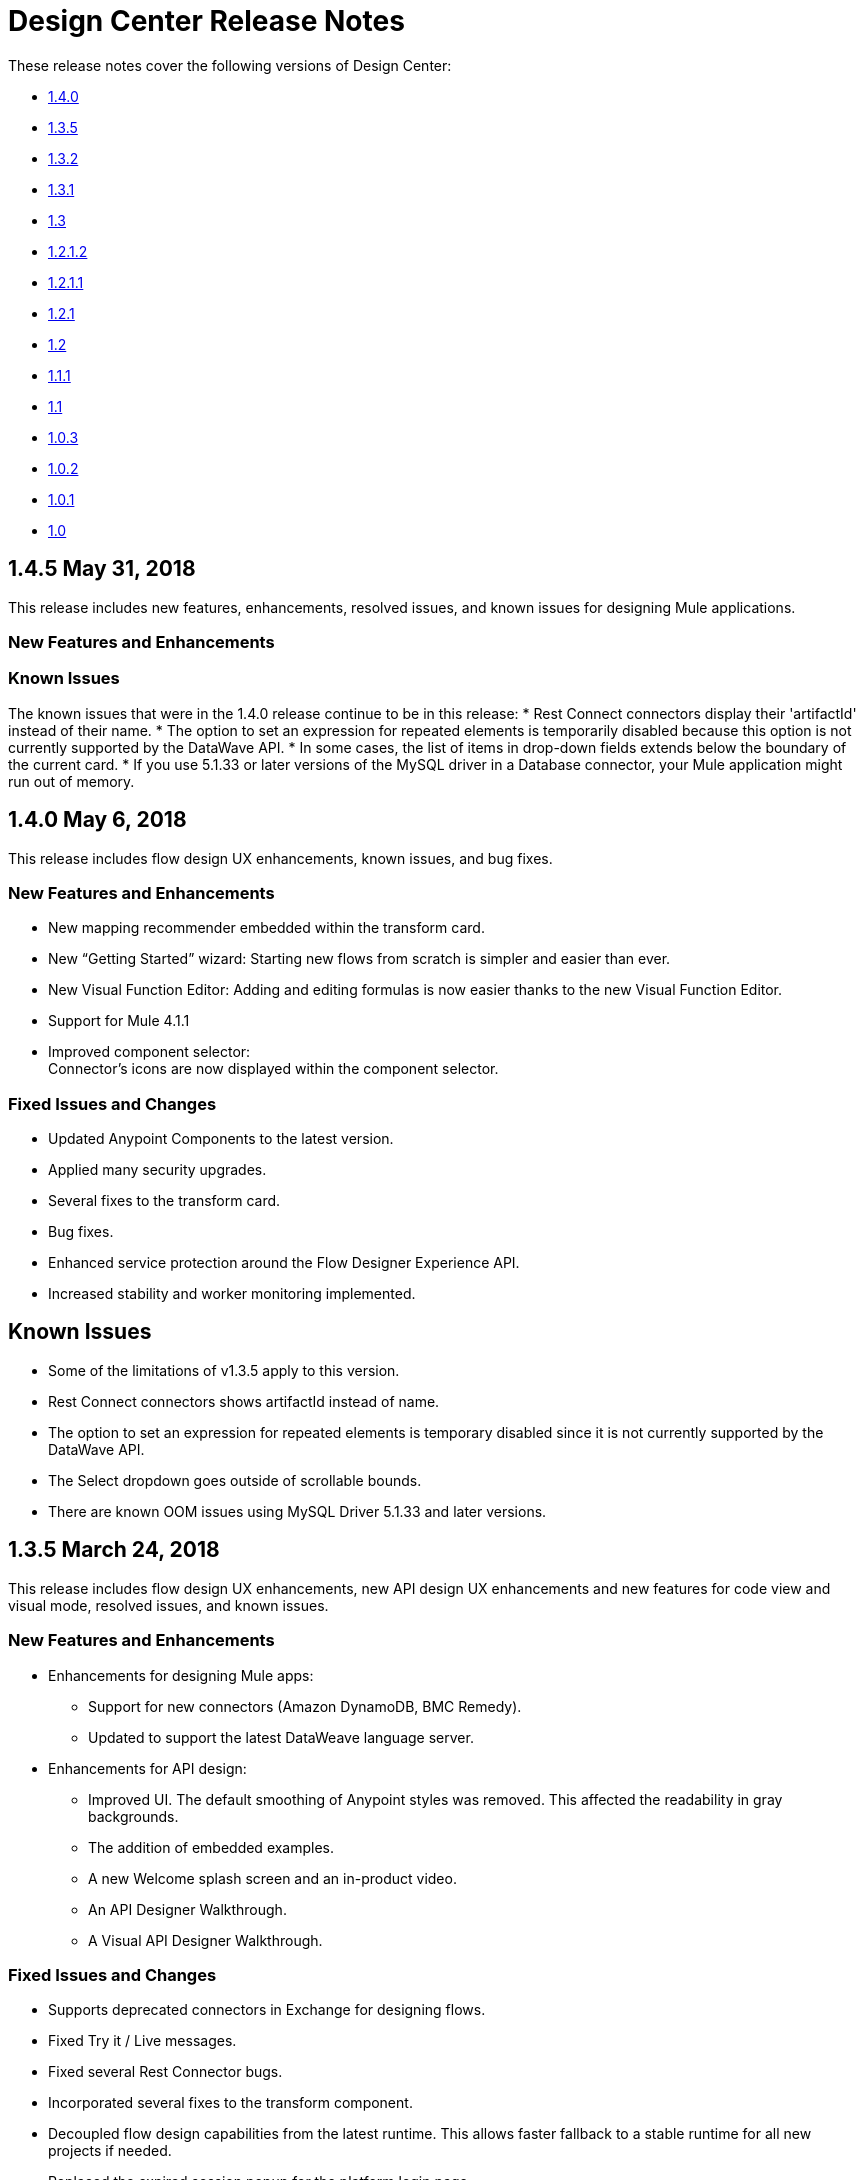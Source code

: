 = Design Center Release Notes
:keywords: release notes, design center, flow designer, api designer, mule application, editor, raml, swagger

These release notes cover the following versions of Design Center:

* link:/release-notes/design-center-release-notes#1-4-0-may-6-2018[1.4.0]
* link:/release-notes/design-center-release-notes#1-3-5-march-24-2018[1.3.5]
* link:/release-notes/design-center-release-notes#1-3-2-march-10-2018[1.3.2]
* link:/release-notes/design-center-release-notes#1-3-1-february-24-2018[1.3.1]
* link:/release-notes/design-center-release-notes#1-3-january-27-2018[1.3]
* link:/release-notes/design-center-release-notes#1-2-1-2-january-13-2018[1.2.1.2]
* link:/release-notes/design-center-release-notes#1-2-1-1-december-16-2017[1.2.1.1]
* link:/release-notes/design-center-release-notes#1-2-1-november-30-2017[1.2.1]
* link:/release-notes/design-center-release-notes#1-2-november-18-2017[1.2]
* link:/release-notes/design-center-release-notes#1-1-1-october-21-2017[1.1.1]
* link:/release-notes/design-center-release-notes#1-1-september-30-2017[1.1]
* link:/release-notes/design-center-release-notes#1-0-3-august-26-2017[1.0.3]
* link:/release-notes/design-center-release-notes#1-0-2-august-12-2017[1.0.2]
* link:/release-notes/design-center-release-notes#1-0-1-august-4-2017[1.0.1]
* link:/release-notes/design-center-release-notes#1-0-july-29-2017[1.0]

== 1.4.5 May 31, 2018

This release includes new features, enhancements, resolved issues, and known issues for designing Mule applications.

=== New Features and Enhancements


=== Known Issues
The known issues that were in the 1.4.0 release continue to be in this release:
* Rest Connect connectors display their 'artifactId' instead of their name.
* The option to set an expression for repeated elements is temporarily disabled because this option is not currently supported by the DataWave API.
* In some cases, the list of items in drop-down fields extends below the boundary of the current card.
* If you use 5.1.33 or later versions of the MySQL driver in a Database connector, your Mule application might run out of memory.


== 1.4.0 May 6, 2018

This release includes flow design UX enhancements, known issues, and bug fixes.

=== New Features and Enhancements

* New mapping recommender embedded within the transform card.
* New “Getting Started” wizard: Starting new flows from scratch is simpler and easier than ever.
* New Visual Function Editor: Adding and editing formulas is now easier thanks to the new Visual Function Editor.
* Support for Mule 4.1.1
* Improved component selector: +
Connector’s icons are now displayed within the component selector.

=== Fixed Issues and Changes

* Updated Anypoint Components to the latest version.
* Applied many security upgrades.
* Several fixes to the transform card.
* Bug fixes.
* Enhanced service protection around the Flow Designer Experience API.
* Increased stability and worker monitoring implemented.

== Known Issues

* Some of the limitations of v1.3.5 apply to this version.
* Rest Connect connectors shows artifactId instead of name.
* The option to set an expression for repeated elements is temporary disabled since it is not currently supported by the DataWave API.
* The Select dropdown goes outside of scrollable bounds.
* There are known OOM issues using MySQL Driver 5.1.33 and later versions.

== 1.3.5 March 24, 2018

This release includes flow design UX enhancements, new API design UX enhancements and new features for code view and visual mode, resolved issues, and known issues.

=== New Features and Enhancements

* Enhancements for designing Mule apps:
+
** Support for new connectors (Amazon DynamoDB, BMC Remedy).
** Updated to support the latest DataWeave language server.
+
* Enhancements for API design:
+
** Improved UI. The default smoothing of Anypoint styles was removed. This affected the readability in gray backgrounds.
** The addition of embedded examples.
** A new Welcome splash screen and an in-product video.
** An API Designer Walkthrough.
** A Visual API Designer Walkthrough.

=== Fixed Issues and Changes

* Supports deprecated connectors in Exchange for designing flows.
* Fixed Try it / Live messages.
* Fixed several Rest Connector bugs.
* Incorporated several fixes to the transform component.
* Decoupled flow design capabilities from the latest runtime. This allows faster fallback to a stable runtime for all new projects if needed.
* Replaced the expired session popup for the platform login page.
* Fixed the issue that caused Try It to disappear when resizing the browser window.
* Fixed the issue related to deleting a Branch without a working directory associated with the user.

== Known Issues

* Some of the limitations of v1.3.0 apply to this version.
* Rest Connect connectors show `artifactId` instead of the name.
* The option to set an expression for repeated elements is temporary
* The Select dropdown exceeds scrollable bounds.
* There are known OOM issues using MySQL Driver 5.1.33 and later.

== 1.3.2 March 10, 2018

This release of Design Center includes the following improvements and resolved issues related to API design.

=== Enhancement

Bumped API Console to 1.0.7

=== Fixed Issues and Changes

* Resolved the issue that occurred if a Business Group has existing assets published in Exchange. Renaming the asset no longer results in errors when designing API specifications or fragments.
* When defining a Data Type in an API specification or fragment, if you name a property 'type', this property is now correctly shown.
* Fixed an issue that prevented the display of the warning message "CONTENT_DOES_NOT_MATCH_THE_SCHEMA".


== 1.3.1 February 24, 2018

This release includes includes enhancements and fixed issues in API design in Design Center 1.3.

=== Enhancements

* Bumped JS RAML Parser to link:https://github.com/raml-org/raml-js-parser-2/releases/tag/1.1.40[1.1.40].
* Bumped OAS RAML Converter to 1.1.27.
* Bumped VISUAL API Designer to 0.1.49.
* Improved UI for visual design mode. When the RAML panel collapses and expands,
the UI now correctly displays DateTime and DateTime-Only data types.

=== Fixed Issues

* Showing examples for the status code even if they are
defined.
* Selecting an extension fragment files as a main file for publication that caused a problem.
* Creating a data type as a fragment with different indentations to
define the properties now displays an error message.
* Creating an example for a data type having a null value and the
required property set to false, now displays an error message.

== 1.3 January 27, 2018

This release includes flow design UX enhancements, known limitations, issues, and fixes in Design Center 1.3.

=== New Features and Enhancements

* Highlighted operation name, as well as Delete and Refresh options, on opened and unopened component improves usability.
* Helper tooltips appear for fields in components of a flow.
* MySQL Connector limits the picker to JAR file types when uploading a new database driver.
* The function expression editor is improved.
* The top navbar and app promotion modals have been completely redesigned to enhance the user experience.
* Top level elements are partially supported to facilitate the configuration of the connectors.
* Displays default values for required config parameters in SOAP-based connectors.
* While loading, if the configuration is opened, displays a better message than _Unknown_.
* Filters external libraries by tag.
* In the search component card, displays the asset name of APIs published in Exchange instead of the RAML specification title.
* Access control for expired accounts.
* Binary message in Transform to guide the user.


== Fixed Issues and Changes

* Stops showing errors in live tab from nonexistent card.
* Set data types tooltip is fixed to avoid displaying duplicates.
* Fixes the search filter for APIs.
* Fixes the dots visualization in Map transformation.
* Adds missing red lines in required fields for the file picker in the Web Service Consumer.
* Fixes output metadata load in embedded Transformer when it has metadata keys.
* Card refresh when changing the version of an extension.


=== Known Limitations

* Some of the limitations of v1.2.1 apply to this version.
* The option to set an expression for repeated elements is temporary disabled since it is not currently supported by the DataWave API.
* The Select dropdown goes outside of scrollable bounds.
* There are OOM issues using MySQL Driver 5.1.33 and later versions.
* Live View: there are some scenarios where the live view may not work. You may need to rerun you application in order to see live view showing data.
* The relogin popup fails to close. To workaround this issue, you will need to close it manually and refresh the current page you are viewing.
* The user experience for writing sample data in a transformation of Web Service Consumer output needs to be improved. You need to use a workaround to write this sample data.

*Workaround*

Format the output of sample data in a transformation of Web Service Consumer output as follows:

[source,code,linenums]
----
output application/java
---
{
    "body": read('put web service consumer body sample here on a single line', 'application/xml')
}
----

Place the Web Service consumer body sample on a single line.

*Example*

[source,code,linenums]
----
output application/java
---
{
    "body": read('<ns2:listAllFlightsResponse  xmlns:ns2="http://soap.training.mulesoft.com/"><return><airlineName>Delta</airlineName><code>A1B2C3</code><departureDate>2015/03/20</departureDate><destination>SFO</destination><emptySeats>40</emptySeats><origin>MUA</origin><planeType>Boing 737</planeType><price>400.0</price></return><return><airlineName>Delta</airlineName><code>SIL</code><departureDate>2015/03/20</departureDate><destination>SFO</destination><emptySeats>40</emptySeats><origin>MUA</origin><planeType>Boeing 737</planeType><price>400.0</price></return></ns2:listAllFlightsResponse>', 'application/xml')
}
----

== 1.2.1.2 January 13, 2018

This release of Design Center includes the following improvements and resolved issues related to API design.

=== New Features and Enhancements

* Improved UI for API console.
* API Console and mocking server integrated to visual design mode.
* New design for Create button in visual design mode, so there is a more visible and identifiable asset to create new resources.
* Improved UI for the property list in visual design mode:
* When a property, body, parameter, or header is created, it expands by default.
* Improved UI for visual design mode inherited examples field:
+
** Changes in format and behavior for the Edit button.
** URI parameters in visual design.
** Color degradations for indentations.
** Matching text is highlighted when doing a search for a data types or resource.

=== Fixed Issues and Changes

* Fixed an issue related to _Try It_, which was not working as expected with fields and data types in an API design that are marked as required: true.
* Import now adds only accessible dependencies to an API design.
* An API design is fixed to provide progress feedback after clicking on an Export action.
* Incorrect font color of resource methods is fixed.
* The name of a deprecated fragment is now shown in strikethrough text when you add it as a dependency.
* IE 11.0.9 is now supported for API visual design.
* API Console now supports IE 11.0.9
* In visual design, properties are preserved when switching between Object and Array.
* Fixed an issue with using data types with names starting with the same string.
* Fixed an issue related to creating an empty response.
* The Export action no longer generates an invalid JSON file.
* Fixed an issue that broke data types when the Raml panel collapses and expands.
* Fixed a UI radio button issue.

== 1.2.1.1 December 16, 2017

This release of Design Center includes the following updates and resolved issues related to API design.

=== Updates

* Bumped JS RAML Parser to link:https://github.com/raml-org/raml-js-parser-2/releases/tag/1.1.39[1.1.39].
* Bumped OAS RAML Converter to 1.1.23.

=== Resolved Issues

* An error is no longer present when using an Array as the body type and item type is changed.
* In visual editing mode, examples defined in custom type properties are inherited.
* The mocking service now recognizes type NULL and URI-parameter in RAML.
* File types are now displayed correctly when selecting multiple options.
* When adding a body, the details are expanded for better visibility.
* Publishing to Exchange now uses the updated project name.
* UI fixes related to the properties list:
** Indentations are differentiated using color changes.
** Indentation at the next line coincides with indentation of the last line.
** You cannot open more than one body or property at a time.

== 1.2.1 November 30, 2017

This release of Design Center includes following flow design fixes and improvements:

* You can now add new custom, JSON data types to the output tree in the Transform card.
* Improved error handling for Try it.
* Reduced the number of failing calls not triggering the consume of the Live View when packaging failed.
* Relogin after session expired.
* Fixes to support last changes on smart connector migration.
* Fixes to the migration process for projects created before Design Center 1.0.0 that have not been migrated until Design Center 1.2.
* Stop displaying Catalyst APIs.


== 1.2 November 18, 2017

This release of Design Center includes new flow design features at the runtime level, DataWeave enhancements, and many flow design UX improvements. This release also introduces API visual editing capabilities. Bug fixes are also included in this release.

=== Features and Changes

* Handles FTP/SFTP as two different connectors.
* Shows more feedback to the user about the project when loading/leaving canvas.
* Simplifies the create project process: does not ask the user to select an environment when only one is available for the Organization.
* Adds helper tooltips for fields in cards.
* Adds tooltips in Undo/Redo menu options.
* Displays warning message when invalid characters are used in flow names.
* Includes the capability to clear the Logs panel.
* Allows you to change output target transformation name/type without having to remove the entire data type setting.
* Shows Payload as a default value view when no error occurs in Live View.
* Improves access to data type actions (create/edit/set/detach) in Transform.
* Includes code hinting in Function.
* Improves visibility of the Search option in Transform.
* Improves the Target Mapping message.
* Improves the http path and url field.
* Makes Test Connectivity button unavailable for Email or Web Service Consumer.
* Supports pagination of the project list.
* Improves code editing view and IE browser stability.
* Adds a new visual editor for APIs that supports describing HTTP characteristics of an API including:
** Resources
** Methods
** Parameters
** Headers
** Status codes
** Payloads (Data Types)
** BaseUri
** Protocols
** Response/Request body
* Provides root level API definition and documentation.
* Supports examples at attribute and payload levels.
* Groups resources and data types.
* Adds a read only RAML viewer.
* Displays live RAML errors in both visual editing UI and in code preview.

== Resolved Issues

A number of issues were resolved, including:

* Fixed visual editing preview in Firefox browser.

=== Known Issues

* Some of the limitations of v1.0.2 apply to this release.
* To use Object Store v2, you need certain entitlements. Otherwise, Object Store V1 is used.
* Re-login popup and some other issues exist with Safari version 10.1.2 and 11.0.0.
* Adding a Data Type from the Live View for a WSC is not be possible.
* OOM issues using MySQL Driver 5.1.42 and later versions. Recommend using version 5.1.33
* Dependency Manager: Use current connector version (1.0.0) or later. Not supporting the change to old versions
* Flow Designer is not supporting Object Store name other than the default one for this current version.
* Live view for FTP List is not showing attributes.
* Live view for Rest Connectors is not displaying anything.
* Transform: Function editor not supported for fields having a name that is a reserved word, such as “type”.
* Workday Configuration: Transport field is required however it is not highlighted when value not provided.


**For Existing Applications in Flow Designer earlier than version 1.2.0:**

Flows using FTP with SFTP configuration need to change to the new SFTP connector.

== 1.1.1 October 21, 2017

This release introduces the following API design improvements and bug fixes:

=== Improvements

* Updated JS RAML parser to version 1.1.32.
* Added an enhancement that expands child folders automatically if the folder is the only child of the parent folder.
* Simplified how you add a new file. You now select a file name field value to replace a default file name.
* Improved the UI. The add dependencies dialog no longer truncates dependency names.

=== Resolved Issues

* Fixed an issue that prevented correct references to json schemas from being resolved, which displayed warnings in the right panel during API design.
* Fixed an issue that caused the failure of discriminators to identify existing subtypes even though subtypes were defined in an external file.

== 1.1 - September 30, 2017

This release incorporates new features, changes, and bug fixes.

*Summary of enhancements*

* New flow design features at the runtime level
* DataWeave and UX improvements
* Capability to open a project in a new tab
* Warnings of an API design file or directory deletion


=== Features and Changes

* To simplify DataWeave scripts, the `variable` keyword is replaced by `vars`.

* A new `targetValue` attribute simplifies enrichment: this parameter defaults to `#[payload]` but is only considered if the target attribute is provided.

* Email connector: `#[payload.body]` is now available to access the body with or without attachments.

* WebServiceConsumer and SC based extensions: Soap Headers have been moved from attributes to the payload.  For accessing the body with or without attachments `#[payload.body]` is now available.

* Reconnection and connectivity testing: when connectivity is tested at start time but fails, the default behavior now is to log a warning message and continue with the deployment. Also, operations can now have a reconnection strategy different from the one in the connector configuration.

* DataWeave improvements: now arrays of binary data are supported and data type names or type aliases are displayed as labels in the input/output view.

* You can now right-click a project name and choose Open in a new tab.

=== Resolved Issues and Improvements

*Flow design*

* Support for Internet Explorer 11 and Edge on Windows 7 and 10.
* New messages to inform the lack of resources when creating, deploying and cloning projects.
* Capability to remove applications that are associated with non-existing Design environments.
* Dependency manager improvements: unknown dependency removal messages.
* New Fix It messages in the transform when applicable.
* Dictionary editor input expression in the value is fixed.
* Improvement in the mapping messages for cardinality issues.
* Drag and drop cards into a Try scope.
* New confirmation popup for the Clear Data Type and the Keep Transformation operations.
* Allow adding capital characters in the project list search.
* Session expired relogin improvement popup now redirects to Design Center.
* New custom types support in flows.
* Improved workspace restart experience.
* Fixed project unlock when closing the browser.
* Improved Datasense/Dataweave performance.
* Target Variable is now working for Foreach.

*API design*

* Fixed an issue that randomly caused lost files.
* Scrolling left no longer causes an unexpected back function to occur in the browser.
* After importing a large zip file, the project lock is no longer lost.
* Fixed an issue causing inaccuracies in the Business Group drop-down in the Consume Fragment dialog.
* Fixed the issue that caused failure to import a file to replace a file inside a folder.
* Fixed an issue preventing decompression of .zip files generated by exporting a project on Windows OS.
* Fixed an issue causing file autocomplete to fail when used with files inside folders.

=== Known Issues

* Some of the limitations of v1.0.2 apply to this version.
* Literal arrays cannot be edited from the function editor in the transform.
* To use Object Store v2, the user needs certain entitlements. Otherwise, Object Store V1 is used.
* Web Service Consumer XML validation error leaves application in a failed state.
* Re-login popup and some other issues with Safari version 10.1.2 and 11.0.0.
* Adding another connector next to the WSC requires the use of a transformation between them .
* Adding a Data Type from the Live View for a WSC is not possible.

*Known Issues -- Applies to Mule Applications Created in Design Center 1.0 - 1.0.3*

* Flows using Email without attachments trying to access the body. To access the body, you need to use `payload.body` instead of `payload`.
* Flows using Web Service Consumer having transformations or expressions using `attributes.headers` need to be updated to `payload.headers`.
* Flows using cards that enable Reconnection Strategy need to be re-setup to start using the runtime functionality changes.
* The output for Web Service Consumer and Email is now changed from a `MultipartPayload` to an object; therefore, some applications may stop working until the output mapping is fixed.

== API

== 1.0.3 - August 26, 2017

API designer bug improvements and bug fixes are included in this release:

=== Improvements

* Added filtering by business group when searching for Exchange dependencies.

=== Resolved Issues

* Fixed a random connection issue with an underlying service (VCS).
* Fixed an issue with the deletion of special characters from resources that included uriParameters.
* The autocomplete option is no longer hidden by other components from the UI.

== 1.0.2 - August 12, 2017

This release includes in-app links to documentation, it also includes bug fixes in several components such as the Choice, Try, and Transform components.

=== Resolved Issues

* For the Choice component, the Default option isn't shown by default unless the user adds it initially.
* A parser error occurs when adding a Try card. This is because it's not made clear that the Type field is required.
* Missing tooltips on the top (right) toolbar - the following were added: "Download Mule Application" and "Support".
* Auto completion doesn't work in the DataWeave function editor.
* DataWeave unnecessarily underlines the script as having an error.
* Improve transformer inline function editor error handling in DataWeave. Errors aren't shown in the DataWeave inline Function Editor because the provided model caused false errors during scoping.
* The Transform Message component forces you to select a mapping when you shouldn't have to.
* Suggestions get cut off in the Choice card.
* When restarting a workspace, an error is shown before the workspace is created.
* File leak issue in the Execution Service.
* Improve Transform component`s performance.
* Null File-Name error issue in Runtime Manager.


=== Known Issues

* The Same limitations from version 1.0.0 apply to this version.
* Live View for Transform Card is not working when placed before a DataBase card.
* Dictionary Editor is not working in Windows chrome.
* Literal arrays can not be edited from function editor in the transform.
* Web Service Consumer xml validation error leaves application in a failed state.
* Target Variable is not working for Foreach.


== 1.0.1 - August 4, 2017

This release included the following improvements:

* Fix around the Get Started button: it's hidden when a user has no API Designer entitlement
* Segment.io integration fixes
* 3 minor UI fixes


== 1.0 - July 29, 2017


This release includes the new web-based Design Center that enables you to easily create web-based integration flows, design API specifications, and create reusable API fragments.

=== Flow designer

With release you can:

* Create and manage Mule application projects.
* Design flows using a simple step-by-step process with the ability to quickly navigate to Exchange to see more information.
* Connect to systems and protocols using different connectors, including databases, FTP, HTTP, SOAP web services, Salesforce, Workday, and others.
* Support for REST connect, which provides a connector in the component selector for every API that is published in Exchange. This enables you to discover APIs as part of your design process and consume them without having to know the details of how the API works.
* Perform complex data transformations using DataWeave with a visual drag-and-drop editor.
* View live data, so you can easily debug your flows.
* Create and manage data types for XML, JSON, CSV, and objects.
* Control the flow of data:
** Choice Router enables you to make logical decisions and route to specific event processors or other flows.
** For Each Scope enables you to loop over payload content.
** Try Scope enables you to incorporate error-handling logic into your flows. Using error handlers, you can select specific error types that could occur, and define a behavior to deal with each.
** Flow Refs enable you to call out to other flows from your main flow.
* Store and retrieve information from the Mule Object Store.
* Use design environments, which enable you to develop applications using flow designer, without consuming your Sandbox vCores.
* Manage dependencies, so you can control the versions of your connectors and modules, to upgrade or downgrade at any time.

Underpinning this release is the initial release of Mule 4.0 Runtime. This release is currently only available to Design Center users. More details on what’s new in Mule 4 can be found in the Mule Runtime section.


=== API designer

This release of Design Center enables you to:

* Edit RAML API specifications and fragments.
* Publish and consume reusable API fragments, so that common best practices, data types, or security schemes can be reused across APIs.
* Mock and test APIs.
* Import and export Open API Specification (OAS) 2.0.
* Create and delete branches for your API specification or fragment.
* View projects in edit and read-only mode to avoid conflicts in collaboration.
* See suggestions and discover RAML syntax via a “shelf” built.
* Preview your API with the new RAML console.



== Browser Compatibility

[%header,cols="2*a"]
|===
| Browser | Version
| Chrome | 54.0.x or later
| FireFox | 50.0.x or later
| Safari | 10.1.x or later
| Edge | Version 40.12 or later
|===


== Known Issues (Flow designer)
* Currently the flow fesigner is not supported on IE Browser
* Exporting to Studio, some DataWeave expressions on fields aren't exported. Specifically those that reference nested elements using selectors.
* Metadata: While creating the application, no metadata is resolved until the worker is finally created. Once the application is running, the metadata will be refreshed for existing cards in the flow.
* Live View does not properly show list of message objects for FTP List operations.
* Live View - sometimes Consume is not retrieving anything, therefore live view does not show anything
* Publishing assets to exchange or uploading Drivers. User will need to have exchange permissions. Also a more accurate error is required to be retrieved when not having enough permissions
* Currently Datasense is not supported for Flow Ref
* Transform presents some mapping simple types issues
* Cloning Projects is only available for Mule Applications type projects
* The validation all operation is not available
* Project management view does not show correct dates in the project list and in the detail panel
* Unlock takes 5 min to unlock a project
* Test connectivity failure causes deployment failure
* Uploading files for every connector other than HTTP, like keystores or private keys, is not currently supported


== Known Issues (API designer)

* In a Try scope, selecting errors of Type `CORE` in the error handler doesn't work.

* The For Each scope doesn't support using a target variable as an output.

* Users cannot move files to a folder via drag and drop in Firefox

* API Designer does not delete baseUri parameter if header of file is changed to a fragment and mocking server is running
